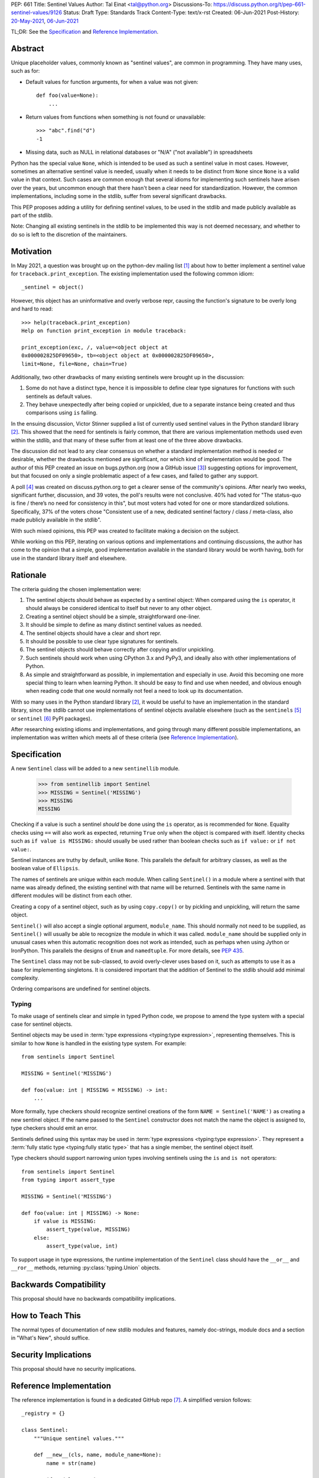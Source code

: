 PEP: 661
Title: Sentinel Values
Author: Tal Einat <tal@python.org>
Discussions-To: https://discuss.python.org/t/pep-661-sentinel-values/9126
Status: Draft
Type: Standards Track
Content-Type: text/x-rst
Created: 06-Jun-2021
Post-History: `20-May-2021 <https://discuss.python.org/t/sentinel-values-in-the-stdlib/8810>`__, `06-Jun-2021 <https://discuss.python.org/t/pep-661-sentinel-values/9126>`__


TL;DR: See the `Specification`_ and `Reference Implementation`_.


Abstract
========

Unique placeholder values, commonly known as "sentinel values", are common in
programming.  They have many uses, such as for:

* Default values for function arguments, for when a value was not given::

    def foo(value=None):
        ...

* Return values from functions when something is not found or unavailable::

    >>> "abc".find("d")
    -1

* Missing data, such as NULL in relational databases or "N/A" ("not
  available") in spreadsheets

Python has the special value ``None``, which is intended to be used as such
a sentinel value in most cases.  However, sometimes an alternative sentinel
value is needed, usually when it needs to be distinct from ``None`` since
``None`` is a valid value in that context.  Such cases are common enough that
several idioms for implementing such sentinels have arisen over the years, but
uncommon enough that there hasn't been a clear need for standardization.
However, the common implementations, including some in the stdlib, suffer from
several significant drawbacks.

This PEP proposes adding a utility for defining sentinel values, to be used
in the stdlib and made publicly available as part of the stdlib.

Note: Changing all existing sentinels in the stdlib to be implemented this
way is not deemed necessary, and whether to do so is left to the discretion
of the maintainers.


Motivation
==========

In May 2021, a question was brought up on the python-dev mailing list
[1]_ about how to better implement a sentinel value for
``traceback.print_exception``.  The existing implementation used the
following common idiom::

    _sentinel = object()

However, this object has an uninformative and overly verbose repr, causing the
function's signature to be overly long and hard to read::

    >>> help(traceback.print_exception)
    Help on function print_exception in module traceback:

    print_exception(exc, /, value=<object object at
    0x000002825DF09650>, tb=<object object at 0x000002825DF09650>,
    limit=None, file=None, chain=True)

Additionally, two other drawbacks of many existing sentinels were brought up
in the discussion:

1. Some do not have a distinct type, hence it is impossible to define clear
   type signatures for functions with such sentinels as default values.
2. They behave unexpectedly after being copied or unpickled, due to a separate
   instance being created and thus comparisons using ``is`` failing.

In the ensuing discussion, Victor Stinner supplied a list of currently used
sentinel values in the Python standard library [2]_.  This showed that the
need for sentinels is fairly common, that there are various implementation
methods used even within the stdlib, and that many of these suffer from at
least one of the three above drawbacks.

The discussion did not lead to any clear consensus on whether a standard
implementation method is needed or desirable, whether the drawbacks mentioned
are significant, nor which kind of implementation would be good.  The author
of this PEP created an issue on bugs.python.org (now a GitHub issue [3]_)
suggesting options for improvement, but that focused on only a single
problematic aspect of a few cases, and failed to gather any support.

A poll [4]_ was created on discuss.python.org to get a clearer sense of
the community's opinions. After nearly two weeks, significant further,
discussion, and 39 votes, the poll's results were not conclusive. 40% had
voted for "The status-quo is fine / there’s no need for consistency in
this", but most voters had voted for one or more standardized solutions.
Specifically, 37% of the voters chose "Consistent use of a new, dedicated
sentinel factory / class / meta-class, also made publicly available in the
stdlib".

With such mixed opinions, this PEP was created to facilitate making a decision
on the subject.

While working on this PEP, iterating on various options and implementations
and continuing discussions, the author has come to the opinion that a simple,
good implementation available in the standard library would be worth having,
both for use in the standard library itself and elsewhere.


Rationale
=========

The criteria guiding the chosen implementation were:

1. The sentinel objects should behave as expected by a sentinel object: When
   compared using the ``is`` operator, it should always be considered
   identical to itself but never to any other object.
2. Creating a sentinel object should be a simple, straightforward one-liner.
3. It should be simple to define as many distinct sentinel values as needed.
4. The sentinel objects should have a clear and short repr.
5. It should be possible to use clear type signatures for sentinels.
6. The sentinel objects should behave correctly after copying and/or
   unpickling.
7. Such sentinels should work when using CPython 3.x and PyPy3, and ideally
   also with other implementations of Python.
8. As simple and straightforward as possible, in implementation and especially
   in use.  Avoid this becoming one more special thing to learn when learning
   Python.  It should be easy to find and use when needed, and obvious enough
   when reading code that one would normally not feel a need to look up its
   documentation.

With so many uses in the Python standard library [2]_, it would be useful to
have an implementation in the standard library, since the stdlib cannot use
implementations of sentinel objects available elsewhere (such as the
``sentinels`` [5]_ or ``sentinel`` [6]_ PyPI packages).

After researching existing idioms and implementations, and going through many
different possible implementations, an implementation was written which meets
all of these criteria (see `Reference Implementation`_).


Specification
=============

A new ``Sentinel`` class will be added to a new ``sentinellib`` module.

    >>> from sentinellib import Sentinel
    >>> MISSING = Sentinel('MISSING')
    >>> MISSING
    MISSING

Checking if a value is such a sentinel *should* be done using the ``is``
operator, as is recommended for ``None``.  Equality checks using ``==`` will
also work as expected, returning ``True`` only when the object is compared
with itself.  Identity checks such as ``if value is MISSING:`` should usually
be used rather than boolean checks such as ``if value:`` or ``if not value:``.

Sentinel instances are truthy by default, unlike ``None``.  This parallels the
default for arbitrary classes, as well as the boolean value of ``Ellipsis``.

The names of sentinels are unique within each module.  When calling
``Sentinel()`` in a module where a sentinel with that name was already
defined, the existing sentinel with that name will be returned.  Sentinels
with the same name in different modules will be distinct from each other.

Creating a copy of a sentinel object, such as by using ``copy.copy()`` or by
pickling and unpickling, will return the same object.

``Sentinel()`` will also accept a single optional argument, ``module_name``.
This should normally not need to be supplied, as ``Sentinel()`` will usually
be able to recognize the module in which it was called.  ``module_name``
should be supplied only in unusual cases when this automatic recognition does
not work as intended, such as perhaps when using Jython or IronPython.  This
parallels the designs of ``Enum`` and ``namedtuple``.  For more details, see
:pep:`435`.

The ``Sentinel`` class may not be sub-classed, to avoid overly-clever uses
based on it, such as attempts to use it as a base for implementing singletons.
It is considered important that the addition of Sentinel to the stdlib should
add minimal complexity.

Ordering comparisons are undefined for sentinel objects.

Typing
------

To make usage of sentinels clear and simple in typed Python code, we propose to
amend the type system with a special case for sentinel objects.

Sentinel objects may be used in
:term:`type expressions <typing:type expression>`, representing themselves.
This is similar to how ``None`` is handled in the existing type system. For
example::

    from sentinels import Sentinel

    MISSING = Sentinel('MISSING')

    def foo(value: int | MISSING = MISSING) -> int:
        ...

More formally, type checkers should recognize sentinel creations of the form
``NAME = Sentinel('NAME')`` as creating a new sentinel object. If the name
passed to the ``Sentinel`` constructor does not match the name the object is
assigned to, type checkers should emit an error.

Sentinels defined using this syntax may be used in
:term:`type expressions <typing:type expression>`. They
represent a :term:`fully static type <typing:fully static type>` that has a
single member, the sentinel object itself.

Type checkers should support narrowing union types involving sentinels
using the ``is`` and ``is not`` operators::

    from sentinels import Sentinel
    from typing import assert_type

    MISSING = Sentinel('MISSING')

    def foo(value: int | MISSING) -> None:
        if value is MISSING:
            assert_type(value, MISSING)
        else:
            assert_type(value, int)

To support usage in type expressions, the runtime implementation
of the ``Sentinel`` class should have the ``__or__`` and ``__ror__``
methods, returning :py:class:`typing.Union` objects.

Backwards Compatibility
=======================

This proposal should have no backwards compatibility implications.


How to Teach This
=================

The normal types of documentation of new stdlib modules and features, namely
doc-strings, module docs and a section in "What's New", should suffice.


Security Implications
=====================

This proposal should have no security implications.


Reference Implementation
========================

The reference implementation is found in a dedicated GitHub repo [7]_.  A
simplified version follows::

    _registry = {}

    class Sentinel:
        """Unique sentinel values."""

        def __new__(cls, name, module_name=None):
            name = str(name)

            if module_name is None:
                module_name = sys._getframemodulename(1)
                if module_name is None:
                    module_name = __name__

            registry_key = f'{module_name}-{name}'

            sentinel = _registry.get(registry_key, None)
            if sentinel is not None:
                return sentinel

            sentinel = super().__new__(cls)
            sentinel._name = name
            sentinel._module_name = module_name
            sentinel._repr = name.split(".")[-1]

            return _registry.setdefault(registry_key, sentinel)

        def __repr__(self):
            return self._repr

        def __reduce__(self):
            return (
                self.__class__,
                (
                    self._name,
                    self._repr,
                    self._module_name,
                ),
            )


Rejected Ideas
==============


Use ``NotGiven = object()``
---------------------------

This suffers from all of the drawbacks mentioned in the `Rationale`_ section.


Add a single new sentinel value, such as ``MISSING`` or ``Sentinel``
--------------------------------------------------------------------

Since such a value could be used for various things in various places, one
could not always be confident that it would never be a valid value in some use
cases.  On the other hand, a dedicated and distinct sentinel value can be used
with confidence without needing to consider potential edge-cases.

Additionally, it is useful to be able to provide a meaningful name and repr
for a sentinel value, specific to the context where it is used.

Finally, this was a very unpopular option in the poll [4]_, with only 12%
of the votes voting for it.


Use the existing ``Ellipsis`` sentinel value
--------------------------------------------

This is not the original intended use of Ellipsis, though it has become
increasingly common to use it to define empty class or function blocks instead
of using ``pass``.

Also, similar to a potential new single sentinel value, ``Ellipsis`` can't be
as confidently used in all cases, unlike a dedicated, distinct value.


Use a single-valued enum
------------------------

The suggested idiom is::

    class NotGivenType(Enum):
        NotGiven = 'NotGiven'
    NotGiven = NotGivenType.NotGiven

Besides the excessive repetition, the repr is overly long:
``<NotGivenType.NotGiven: 'NotGiven'>``.  A shorter repr can be defined, at
the expense of a bit more code and yet more repetition.

Finally, this option was the least popular among the nine options in the
poll [4]_, being the only option to receive no votes.


A sentinel class decorator
--------------------------

The suggested idiom is::

    @sentinel(repr='<NotGiven>')
    class NotGivenType: pass
    NotGiven = NotGivenType()

While this allows for a very simple and clear implementation of the decorator,
the idiom is too verbose, repetitive, and difficult to remember.


Using class objects
-------------------

Since classes are inherently singletons, using a class as a sentinel value
makes sense and allows for a simple implementation.

The simplest version of this is::

   class NotGiven: pass

To have a clear repr, one would need to use a meta-class::

    class NotGiven(metaclass=SentinelMeta): pass

... or a class decorator::

    @Sentinel
    class NotGiven: pass

Using classes this way is unusual and could be confusing.  The intention of
code would be hard to understand without comments.  It would also cause
such sentinels to have some unexpected and undesirable behavior, such as
being callable.


Define a recommended "standard" idiom, without supplying an implementation
--------------------------------------------------------------------------

Most common existing idioms have significant drawbacks.  So far, no idiom
has been found that is clear and concise while avoiding these drawbacks.

Also, in the poll [4]_ on this subject, the options for recommending an
idiom were unpopular, with the highest-voted option being voted for by only
25% of the voters.


Allowing customization of repr
------------------------------

This was desirable to allow using this for existing sentinel values without
changing their repr.  However, this was eventually dropped as it wasn't
considered worth the added complexity.


Using ``typing.Literal`` in type annotations
--------------------------------------------

This was suggested by several people in discussions and is what this PEP
first went with.  However, it was pointed out that this would cause potential
confusion, due to e.g. ``Literal["MISSING"]`` referring to the string value
``"MISSING"`` rather than being a forward-reference to a sentinel value
``MISSING``.  Using the bare name was also suggested often in discussions, and
follows the precedent and well-known pattern set by ``None``.


Additional Notes
================

* This PEP and the initial implementation are drafted in a dedicated GitHub
  repo [7]_.

* For sentinels defined in a class scope, to avoid potential name clashes,
  one should use the fully-qualified name of the variable in the module.  Only
  the part of the name after the last period will be used for the default
  repr.  For example::

      >>> class MyClass:
      ...    NotGiven = sentinel('MyClass.NotGiven')
      >>> MyClass.NotGiven
      <NotGiven>

* One should be careful when creating sentinels in a function or method, since
  sentinels with the same name created by code in the same module will be
  identical.  If distinct sentinel objects are needed, make sure to use
  distinct names.

* There is no single desirable value for the "truthiness" of sentinels, i.e.
  their boolean value.  It is sometimes useful for the boolean value to be
  ``True``, and sometimes ``False``.  Of the built-in sentinels in Python,
  ``None`` evaluates to ``False``, while ``Ellipsis`` (a.k.a. ``...``)
  evaluates to ``True``.  The desire for this to be set as needed came up in
  discussions as well.

* The boolean value of ``NotImplemented`` is ``True``, but using this is
  deprecated since Python 3.9 (doing so generates a deprecation warning.)
  This deprecation is due to issues specific to ``NotImplemented``, as
  described in bpo-35712 [8]_.

* To define multiple, related sentinel values, possibly with a defined
  ordering among them, one should instead use ``Enum`` or something similar.

* There was a discussion on the typing-sig mailing list [9]_ about the typing
  for these sentinels, where different options were discussed.


Open Issues
===========

* **Is adding a new stdlib module the right way to go?** I could not find any
  existing module which seems like a logical place for this.  However, adding
  new stdlib modules should be done judiciously, so perhaps choosing an
  existing module would be preferable even if it is not a perfect fit?


Footnotes
=========

.. [1] Python-Dev mailing list: `The repr of a sentinel <https://mail.python.org/archives/list/python-dev@python.org/thread/ZLVPD2OISI7M4POMTR2FCQTE6TPMPTO3/>`_
.. [2] Python-Dev mailing list: `"The stdlib contains tons of sentinels" <https://mail.python.org/archives/list/python-dev@python.org/message/JBYXQH3NV3YBF7P2HLHB5CD6V3GVTY55/>`_
.. [3] `bpo-44123: Make function parameter sentinel values true singletons <https://github.com/python/cpython/issues/88289>`_
.. [4] discuss.python.org Poll: `Sentinel Values in the Stdlib <https://discuss.python.org/t/sentinel-values-in-the-stdlib/8810/>`_
.. [5] `The "sentinels" package on PyPI <https://pypi.org/project/sentinels/>`_
.. [6] `The "sentinel" package on PyPI <https://pypi.org/project/sentinel/>`_
.. [7] `Reference implementation at the taleinat/python-stdlib-sentinels GitHub repo <https://github.com/taleinat/python-stdlib-sentinels>`_
.. [8] `bpo-35712: Make NotImplemented unusable in boolean context <https://github.com/python/cpython/issues/79893>`_
.. [9] `Discussion thread about type signatures for these sentinels on the typing-sig mailing list <https://mail.python.org/archives/list/typing-sig@python.org/thread/NDEJ7UCDPINP634GXWDARVMTGDVSNBKV/#LVCPTY26JQJW7NKGKGAZXHQKWVW7GOGL>`_


Copyright
=========

This document is placed in the public domain or under the
CC0-1.0-Universal license, whichever is more permissive.
